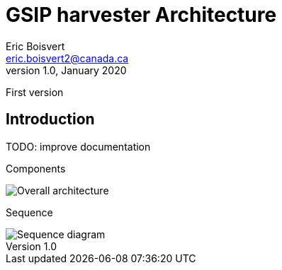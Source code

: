 GSIP harvester Architecture
===========================
Eric Boisvert <eric.boisvert2@canada.ca>
v1.0, January 2020:
First version

Introduction
------------



TODO: improve documentation

Components

image::overall.png[Overall architecture]

Sequence

image::sequence.png[Sequence diagram]
